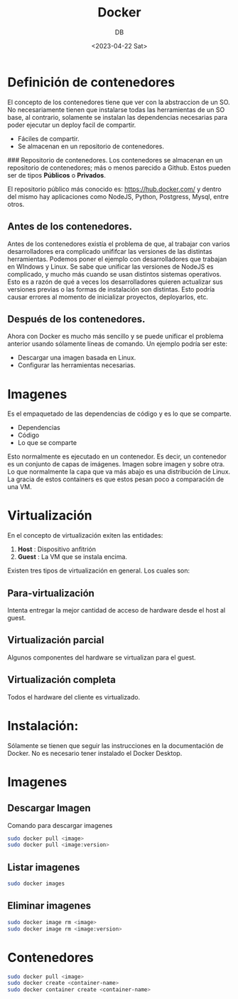 #+TITLE: Docker
#+AUTHOR: DB
#+DATE: <2023-04-22 Sat>
* Definición de contenedores

El concepto de los contenedores tiene que ver con la abstraccion de un SO. No necesariamente tienen que instalarse todas las herramientas de un SO base, al contrario, solamente se instalan las dependencias necesarias para poder ejecutar un deploy facil de compartir. 

- Fáciles de compartir. 
- Se almacenan en un repositorio de contenedores. 

### Repositorio de contenedores.
Los contenedores se almacenan en un repositorio de contenedores; más o menos parecido a Github.  Estos pueden ser de tipos **Públicos** o **Privados**.

El repositorio público más conocido es: https://hub.docker.com/ y dentro del mismo hay aplicaciones como NodeJS, Python, Postgress, Mysql, entre otros. 

** Antes de los contenedores. 
Antes de los contenedores existía el problema de que, al trabajar con varios desarrolladores era complicado unififcar las versiones de las distintas herramientas. Podemos poner el ejemplo con desarrolladores que trabajan en WIndows y Linux. Se sabe que unificar las versiones de NodeJS es complicado, y mucho más cuando se usan distintos sistemas operativos. Esto es a razón de qué a veces los desarrolladores quieren actualizar sus versiones previas o las formas de instalación son distintas. 
Esto podría causar errores al momento de inicializar proyectos, deployarlos, etc.

** Después de los contenedores. 

Ahora con Docker es mucho más sencillo y se puede unificar el problema anterior usando sólamente líneas de comando. Un ejemplo podría ser este:
- Descargar una imagen basada en Linux.
- Configurar las herramientas necesarias. 

* Imagenes
Es el empaquetado de las dependencias de código y es lo que se comparte.

- Dependencias
- Código
- Lo que se comparte

Esto normalmente es ejecutado en un contenedor. Es decir, un contenedor es un conjunto de capas de imágenes. Imagen sobre imagen y sobre otra. Lo que normalmente la capa que va más abajo es una distribución de Linux. La gracia de estos containers es que estos pesan poco a comparación de una VM.
* Virtualización
En el concepto de virtualización exiten las entidades:

1. *Host* : Dispositivo anfitrión
2. *Guest* : La VM que se instala encima.

Existen tres tipos de virtualización en general. Los cuales son:
** Para-virtualización
Intenta entregar la mejor cantidad de acceso de hardware desde el host al guest.
** Virtualización parcial
Algunos componentes del hardware se virtualizan para el guest.
** Virtualización completa
Todos el hardware del cliente es virtualizado.
* Instalación:
Sólamente se tienen que seguir las instrucciones en la documentación de Docker. No es necesario tener instalado el Docker Desktop.
* Imagenes
** Descargar Imagen
Comando para descargar imagenes
#+begin_src bash
sudo docker pull <image>
sudo docker pull <image:version>
#+end_src
** Listar imagenes
#+begin_src bash
sudo docker images
#+end_src
** Eliminar imagenes
#+begin_src bash
sudo docker image rm <image>
sudo docker image rm <image:version>
#+end_src
* Contenedores
#+begin_src bash
sudo docker pull <image>
sudo docker create <container-name>
sudo docker container create <container-name>
#+end_src
